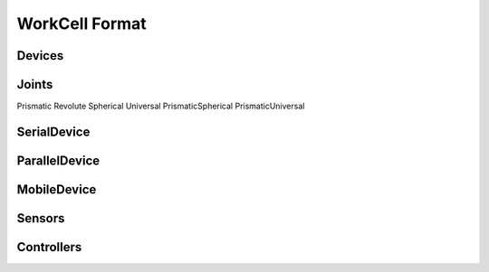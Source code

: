 ***************
WorkCell Format
***************

Devices
================

Joints
================
Prismatic
Revolute
Spherical
Universal
PrismaticSpherical
PrismaticUniversal

SerialDevice
================

ParallelDevice
================

MobileDevice
================

Sensors
================

Controllers
================

